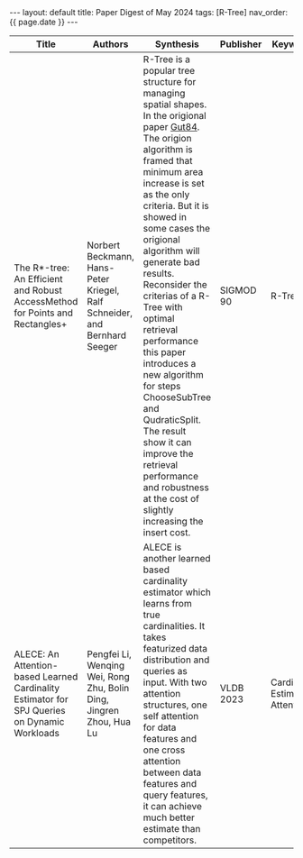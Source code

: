 #+OPTIONS: ^:nil
#+BEGIN_EXPORT html
---
layout: default
title: Paper Digest of May 2024
tags: [R-Tree]
nav_order: {{ page.date }}
---
#+END_EXPORT

|----------------------------------------------------------------------------------------------+---------------------------------------------------------------------------+------------------------------------------------------------------------------------------------------------------------------------------------------------------------------------------------------------------------------------+-----------+-----------------------------------|
| Title                                                                                        | Authors                                                                   | Synthesis                                                                                                                                                                                                                          | Publisher | Keywords                          |
|----------------------------------------------------------------------------------------------+---------------------------------------------------------------------------+------------------------------------------------------------------------------------------------------------------------------------------------------------------------------------------------------------------------------------+-----------+-----------------------------------|
| The R*-tree: An Efficient and Robust AccessMethod for Points and Rectangles+                 | Norbert Beckmann, Hans-Peter Kriegel, Ralf Schneider, and Bernhard Seeger | R-Tree is a popular tree structure for managing spatial shapes. In the origional paper [[http://www-db.deis.unibo.it/courses/SI-LS/papers/Gut84.pdf][Gut84]]. The origion algorithm is framed that minimum area increase is set as the only criteria. But it is showed in some cases the origional algorithm will generate bad results. Reconsider the criterias of a R-Tree with optimal retrieval performance this paper introduces a new algorithm for steps ChooseSubTree and QudraticSplit. The result show it can improve the retrieval performance and robustness at the cost of slightly increasing the insert cost. | SIGMOD 90 | R-Tree                            |
| ALECE: An Attention-based Learned Cardinality Estimator for SPJ Queries on Dynamic Workloads | Pengfei Li, Wenqing Wei, Rong Zhu, Bolin Ding, Jingren Zhou, Hua Lu       | ALECE is another learned based cardinality estimator which learns from true cardinalities. It takes featurized data distribution and queries as input. With two attention structures, one self attention for data features and one cross attention between data features and query features, it can achieve much better estimate than competitors. | VLDB 2023 | Cardinality Estimation, Attention |
|----------------------------------------------------------------------------------------------+---------------------------------------------------------------------------+------------------------------------------------------------------------------------------------------------------------------------------------------------------------------------------------------------------------------------+-----------+-----------------------------------|
